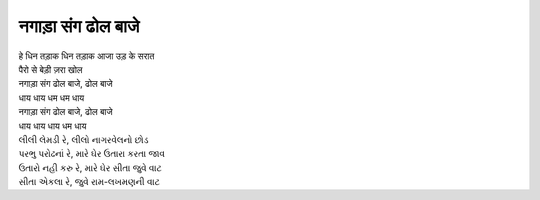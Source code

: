नगाड़ा संग ढोल बाजे
------------------

| हे धिन तड़ाक धिन तड़ाक आजा उड़ के सरात
| पैरो से बेड़ी ज़रा खोल
| नगाड़ा संग ढोल बाजे, ढोल बाजे
| धाय धाय धम धम धाय
| नगाड़ा संग ढोल बाजे, ढोल बाजे
| धाय धाय धाय धम धाय

| લીલી લેમડી રે, લીલો નાગરવેલનો છોડ
| પરભુ પરોઢનાં રે, મારે ઘેર ઉતારા કરતા જાવ
| ઉતારો નહી કરુ રે, મારે ઘેર સીતા જુવે વાટ
| સીતા એકલા રે, જુવે રામ-લખમણની વાટ
